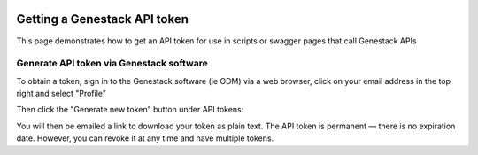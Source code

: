   .. _token-label:

Getting a Genestack API token
+++++++++++++++++++++++++++++

This page demonstrates how to get an API token for use in scripts or swagger pages that call Genestack APIs

Generate API token via Genestack software
-----------------------------------------

To obtain a token, sign in to the Genestack software (ie ODM) via a web browser, click on your email address in the top right and select "Profile"

.. image:: images/import_data_script_profile.png
   :scale: 50 %
   :align: center

Then click the "Generate new token" button under API tokens:

.. image:: images/import_data_script_API_token.png
   :scale: 50 %
   :align: center

You will then be emailed a link to download your token as plain text. The API token is permanent — there is no expiration date. However, you can revoke it at any time and have multiple tokens.

